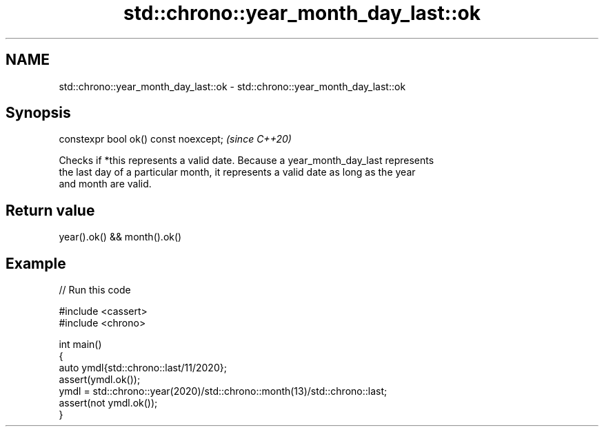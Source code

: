 .TH std::chrono::year_month_day_last::ok 3 "2024.06.10" "http://cppreference.com" "C++ Standard Libary"
.SH NAME
std::chrono::year_month_day_last::ok \- std::chrono::year_month_day_last::ok

.SH Synopsis
   constexpr bool ok() const noexcept;  \fI(since C++20)\fP

   Checks if *this represents a valid date. Because a year_month_day_last represents
   the last day of a particular month, it represents a valid date as long as the year
   and month are valid.

.SH Return value

   year().ok() && month().ok()

.SH Example


// Run this code

 #include <cassert>
 #include <chrono>

 int main()
 {
     auto ymdl{std::chrono::last/11/2020};
     assert(ymdl.ok());
     ymdl = std::chrono::year(2020)/std::chrono::month(13)/std::chrono::last;
     assert(not ymdl.ok());
 }
